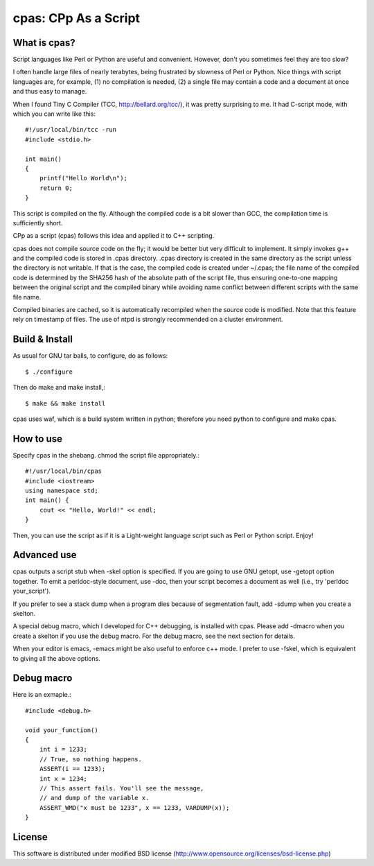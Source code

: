 =====================
cpas: CPp As a Script
=====================

What is cpas?
=============

Script languages like Perl or Python are useful and convenient.
However, don't you sometimes feel they are too slow?

I often handle large files of nearly terabytes, being frustrated by
slowness of Perl or Python. Nice things with script languages are,
for example, (1) no compilation is needed, (2) a single file may
contain a code and a document at once and thus easy to manage.

When I found Tiny C Compiler (TCC, http://bellard.org/tcc/),
it was pretty surprising to me. It had C-script mode, with which you
can write like this::

	#!/usr/local/bin/tcc -run
	#include <stdio.h>

	int main() 
	{
	    printf("Hello World\n");
	    return 0;
	}

This script is compiled on the fly. Although the compiled code is
a bit slower than GCC, the compilation time is sufficiently short.

CPp as a script (cpas) follows this idea and applied it to C++
scripting.

cpas does not compile source code on the fly; it would be better
but very difficult to implement. It simply invokes g++ and
the compiled code is stored in .cpas directory. .cpas directory
is created in the same directory as the script unless the
directory is not writable. If that is the case, the compiled code
is created under ~/.cpas; the file name of the compiled code is
determined by the SHA256 hash of the absolute path of the script
file, thus ensuring one-to-one mapping between the original
script and the compiled binary while avoiding name conflict
between different scripts with the same file name.

Compiled binaries are cached, so it is automatically recompiled
when the source code is modified. Note that this feature rely on
timestamp of files. The use of ntpd is strongly recommended on
a cluster environment.


Build & Install
===============

As usual for GNU tar balls, to configure, do as follows::

	$ ./configure

Then do make and make install,::

	$ make && make install

cpas uses waf, which is a build system written in python;
therefore you need python to configure and make cpas.


How to use
==========

Specify cpas in the shebang. chmod the script file appropriately.::

	#!/usr/local/bin/cpas
	#include <iostream>
	using namespace std;
	int main() {
	    cout << "Hello, World!" << endl;
	}

Then, you can use the script as if it is a Light-weight language
script such as Perl or Python script. Enjoy!


Advanced use
============

cpas outputs a script stub when -skel option is specified.
If you are going to use GNU getopt, use -getopt option together.
To emit a perldoc-style document, use -doc, then your script
becomes a document as well (i.e., try 'perldoc your_script'). 

If you prefer to see a stack dump when a program dies because of
segmentation fault, add -sdump when you create a skelton.

A special debug macro, which I developed for C++ debugging, is
installed with cpas. Please add -dmacro when you create a skelton
if you use the debug macro. For the debug macro, see the next
section for details.

When your editor is emacs, -emacs might be also useful to enforce
c++ mode. I prefer to use -fskel, which is equivalent to giving
all the above options.


Debug macro
===========

Here is an exmaple.::

	#include <debug.h>
	
	void your_function()
	{
	    int i = 1233;
	    // True, so nothing happens.
	    ASSERT(i == 1233);
	    int x = 1234;
	    // This assert fails. You'll see the message,
	    // and dump of the variable x.
	    ASSERT_WMD("x must be 1233", x == 1233, VARDUMP(x));
	}

License
=======

This software is distributed under modified BSD license
(http://www.opensource.org/licenses/bsd-license.php)


